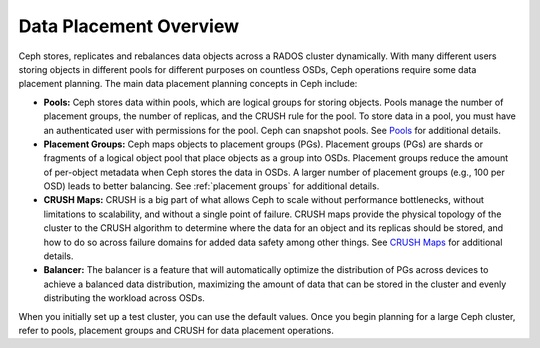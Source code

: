 =========================
 Data Placement Overview
=========================

Ceph stores, replicates and rebalances data objects across a RADOS cluster
dynamically.  With many different users storing objects in different pools for
different purposes on countless OSDs, Ceph operations require some data
placement planning.  The main data placement planning concepts in Ceph include:

- **Pools:** Ceph stores data within pools, which are logical groups for storing
  objects. Pools manage the number of placement groups, the number of replicas,
  and the CRUSH rule for the pool. To store data in a pool, you must have
  an authenticated user with permissions for the pool. Ceph can snapshot pools.
  See `Pools`_ for additional details.

- **Placement Groups:** Ceph maps objects to placement groups (PGs).
  Placement groups (PGs) are shards or fragments of a logical object pool
  that place objects as a group into OSDs. Placement groups reduce the amount
  of per-object metadata when Ceph stores the data in OSDs. A larger number of
  placement groups (e.g., 100 per OSD) leads to better balancing. See
  :ref:`placement groups` for additional details.

- **CRUSH Maps:**  CRUSH is a big part of what allows Ceph to scale without
  performance bottlenecks, without limitations to scalability, and without a
  single point of failure. CRUSH maps provide the physical topology of the
  cluster to the CRUSH algorithm to determine where the data for an object
  and its replicas should be stored, and how to do so across failure domains
  for added data safety among other things. See `CRUSH Maps`_ for additional
  details.

- **Balancer:** The balancer is a feature that will automatically optimize the
  distribution of PGs across devices to achieve a balanced data distribution,
  maximizing the amount of data that can be stored in the cluster and evenly
  distributing the workload across OSDs.

When you initially set up a test cluster, you can use the default values. Once
you begin planning for a large Ceph cluster, refer to pools, placement groups
and CRUSH for data placement operations.

.. _Pools: ../pools
.. _CRUSH Maps: ../crush-map
.. _Balancer: ../balancer
